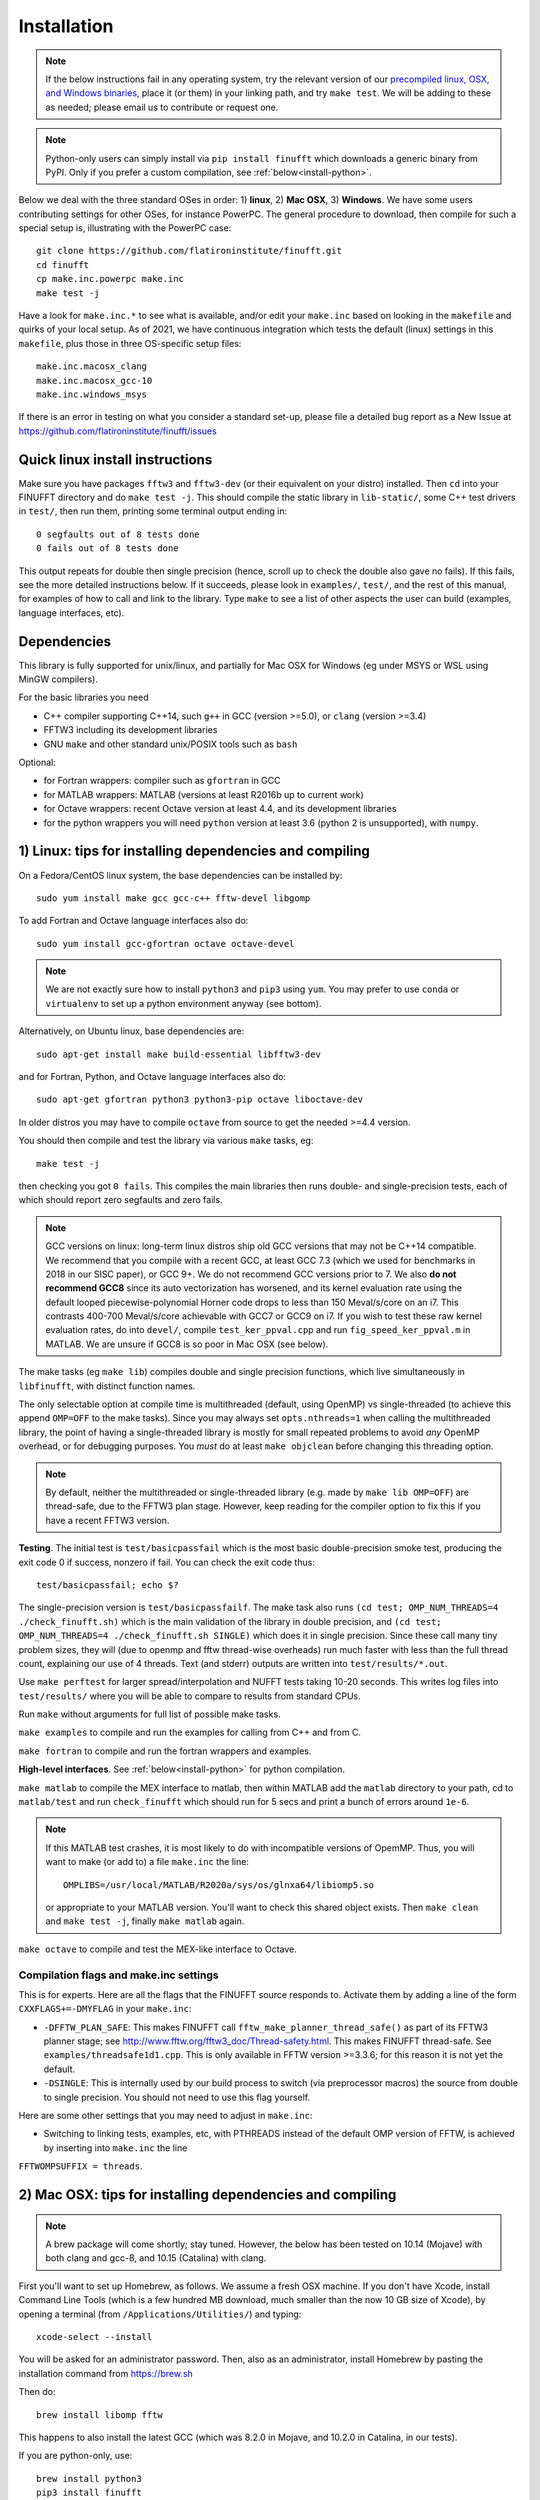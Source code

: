 .. _install:

Installation
============

.. note::
   
   If the below instructions fail in any operating system, try the relevant version of our `precompiled linux, OSX, and Windows binaries <http://users.flatironinstitute.org/~ahb/codes/finufft-binaries>`_, place it (or them) in your linking path, and try ``make test``. We will be adding to these as needed; please email us to contribute or request one.

.. note::

   Python-only users can simply install via ``pip install finufft`` which downloads a generic binary from PyPI. Only if you prefer a custom compilation, see :ref:`below<install-python>`.

Below we deal with the three standard OSes in order: 1) **linux**, 2) **Mac OSX**, 3) **Windows**.
We have some users contributing settings for other OSes, for instance
PowerPC. The general procedure to download, then compile for such a special setup is, illustrating with the PowerPC case::

  git clone https://github.com/flatironinstitute/finufft.git
  cd finufft
  cp make.inc.powerpc make.inc
  make test -j

Have a look for ``make.inc.*`` to see what is available, and/or edit your ``make.inc`` based on looking in the ``makefile`` and quirks of your local setup. As of 2021, we have continuous integration which tests the default (linux) settings in this ``makefile``, plus those in three OS-specific setup files::

  make.inc.macosx_clang
  make.inc.macosx_gcc-10
  make.inc.windows_msys
  
If there is an error in testing on what you consider a standard set-up,
please file a detailed bug report as a New Issue at https://github.com/flatironinstitute/finufft/issues

  
Quick linux install instructions
--------------------------------

Make sure you have packages ``fftw3`` and ``fftw3-dev`` (or their
equivalent on your distro) installed.
Then ``cd`` into your FINUFFT directory and do ``make test -j``.
This should compile the static
library in ``lib-static/``, some C++ test drivers in ``test/``, then run them,
printing some terminal output ending in::

  0 segfaults out of 8 tests done
  0 fails out of 8 tests done

This output repeats for double then single precision (hence, scroll up to check the double also gave no fails).
If this fails, see the more detailed instructions below.
If it succeeds,
please look in ``examples/``, ``test/``, and the rest of this manual,
for examples of how to call and link to the library.
Type ``make`` to see a list of other aspects the user can build
(examples, language interfaces, etc).


Dependencies
------------

This library is fully supported for unix/linux, and partially for
Mac OSX for Windows (eg under MSYS or WSL using MinGW compilers).

For the basic libraries you need

* C++ compiler supporting C++14, such ``g++`` in GCC (version >=5.0), or ``clang`` (version >=3.4)
* FFTW3 including its development libraries
* GNU ``make`` and other standard unix/POSIX tools such as ``bash``

Optional:

* for Fortran wrappers: compiler such as ``gfortran`` in GCC
* for MATLAB wrappers: MATLAB (versions at least R2016b up to current work)
* for Octave wrappers: recent Octave version at least 4.4, and its development libraries
* for the python wrappers you will need ``python`` version at least 3.6 (python 2 is unsupported), with ``numpy``.


1) Linux: tips for installing dependencies and compiling
-------------------------------------------------------------------

On a Fedora/CentOS linux system, the base dependencies can be installed by::

  sudo yum install make gcc gcc-c++ fftw-devel libgomp
  
To add Fortran and Octave language interfaces also do::

  sudo yum install gcc-gfortran octave octave-devel

.. note::

  We are not exactly sure how to install ``python3`` and ``pip3`` using ``yum``. You may prefer to use ``conda`` or ``virtualenv`` to set up a python environment anyway (see bottom).

Alternatively, on Ubuntu linux, base dependencies are::

  sudo apt-get install make build-essential libfftw3-dev

and for Fortran, Python, and Octave language interfaces also do::

  sudo apt-get gfortran python3 python3-pip octave liboctave-dev

In older distros you may have to compile ``octave`` from source to get the needed >=4.4 version.

You should then compile and test the library via various ``make`` tasks, eg::

  make test -j
  
then checking you got ``0 fails``.
This compiles the main libraries then runs double- and single-precision tests, each of which should report zero segfaults and zero fails.

.. note::

   GCC versions on linux: long-term linux distros ship old GCC versions
   that may not be C++14 compatible. We recommend that you
   compile with a recent GCC, at least GCC 7.3 (which we used
   for benchmarks in 2018 in our SISC paper), or GCC 9+. We do not recommend
   GCC versions prior to 7. We also **do not recommend GCC8** since
   its auto vectorization has worsened, and its kernel evaluation rate
   using the default looped piecewise-polynomial Horner code drops to
   less than 150 Meval/s/core on an i7. This contrasts 400-700
   Meval/s/core achievable with GCC7 or GCC9 on i7. If you wish to
   test these raw kernel evaluation rates, do into ``devel/``, compile
   ``test_ker_ppval.cpp`` and run ``fig_speed_ker_ppval.m`` in MATLAB. We are
   unsure if GCC8 is so poor in Mac OSX (see below).

The make tasks (eg ``make lib``) compiles double and single precision functions,
which live simultaneously in ``libfinufft``, with distinct function names.

The only selectable option at compile time is
multithreaded (default, using OpenMP) vs single-threaded
(to achieve this append ``OMP=OFF`` to the make tasks).
Since you may always set ``opts.nthreads=1`` when calling the multithreaded
library, the point of having a single-threaded library is
mostly for small repeated problems to avoid *any* OpenMP overhead, or
for debugging purposes.
You *must* do at least ``make objclean`` before changing this threading
option.

.. note::

   By default, neither the multithreaded or single-threaded library (e.g. made by ``make lib OMP=OFF``) are thread-safe, due to the FFTW3 plan stage. However, keep reading for the compiler option to fix this if you have a recent FFTW3 version.

**Testing**. The initial test is ``test/basicpassfail`` which is the most basic double-precision smoke test,
producing the exit code 0 if success, nonzero if fail.
You can check the exit code thus::
  
  test/basicpassfail; echo $?

The single-precision version is ``test/basicpassfailf``.
The make task also runs ``(cd test; OMP_NUM_THREADS=4 ./check_finufft.sh)`` which is the main
validation of the library in double precision, and
``(cd test; OMP_NUM_THREADS=4 ./check_finufft.sh SINGLE)`` which does it in single precision.
Since these call many tiny problem sizes, they will (due to openmp and fftw thread-wise overheads)
run much faster with less than the full thread count, explaining our use of 4 threads.
Text (and stderr) outputs are written into ``test/results/*.out``.

Use ``make perftest`` for larger spread/interpolation and NUFFT tests taking 10-20 seconds. This writes log files into ``test/results/`` where you will be able to compare to results from standard CPUs.

Run ``make`` without arguments for full list of possible make tasks.

``make examples`` to compile and run the examples for calling from C++ and from C.

``make fortran`` to compile and run the fortran wrappers and examples.

**High-level interfaces**.
See :ref:`below<install-python>` for python compilation.

``make matlab`` to compile the MEX interface to matlab,
then within MATLAB add the ``matlab`` directory to your path,
cd to ``matlab/test`` and run ``check_finufft`` which should run for 5 secs
and print a bunch of errors around ``1e-6``.

.. note::

   If this MATLAB test crashes, it is most likely to do with incompatible versions of OpemMP. Thus, you will want to make (or add to) a file ``make.inc`` the line::

      OMPLIBS=/usr/local/MATLAB/R2020a/sys/os/glnxa64/libiomp5.so

   or appropriate to your MATLAB version. You'll want to check this shared
   object exists. Then ``make clean`` and ``make test -j``, finally
   ``make matlab`` again.
  
``make octave`` to compile and test the MEX-like interface to Octave.



Compilation flags and make.inc settings
~~~~~~~~~~~~~~~~~~~~~~~~~~~~~~~~~~~~~~~

This is for experts.
Here are all the flags that the FINUFFT source responds to.
Activate them by adding a line of the form ``CXXFLAGS+=-DMYFLAG`` in your ``make.inc``:

* ``-DFFTW_PLAN_SAFE``: This makes FINUFFT call ``fftw_make_planner_thread_safe()`` as part of its FFTW3 planner stage; see http://www.fftw.org/fftw3_doc/Thread-safety.html. This makes FINUFFT thread-safe. See ``examples/threadsafe1d1.cpp``. This is only available in FFTW version >=3.3.6; for this reason it is not yet the default.

* ``-DSINGLE``: This is internally used by our build process to switch
  (via preprocessor macros) the source from double to single precision.
  You should not need to use this flag yourself.

Here are some other settings that you may need to adjust in ``make.inc``:


* Switching to linking tests, examples, etc, with PTHREADS instead of the default OMP version of FFTW, is achieved by inserting into ``make.inc`` the line
``FFTWOMPSUFFIX = threads``.




  
2) Mac OSX: tips for installing dependencies and compiling
-----------------------------------------------------------

.. note::

   A brew package will come shortly; stay tuned. However, the below has been tested on 10.14 (Mojave) with both clang and gcc-8, and 10.15 (Catalina) with clang.

First you'll want to set up Homebrew, as follows. We assume a fresh OSX machine.
If you don't have Xcode, install Command Line Tools
(which is a few hundred MB download, much smaller than the now
10 GB size of Xcode),
by opening a terminal (from ``/Applications/Utilities/``) and typing::

  xcode-select --install
   
You will be asked for an administrator password.
Then, also as an administrator,
install Homebrew by pasting the installation command from
https://brew.sh

Then do::

  brew install libomp fftw

This happens to also install the latest GCC (which was 8.2.0 in Mojave,
and 10.2.0 in Catalina, in our tests).

If you are python-only, use::

     brew install python3
     pip3 install finufft
     
Or, for experts to compile python interfaces locally using either clang or gcc,
see :ref:`below<install-python>`.

Now to compiling the library for C++/C/fortran/MATLAB/octave use.
There are now two options for compilers: 1) the native ``clang`` which
works with octave but will *not*
so far allow you to link against fortran applications, or 2) GCC, which
will allow fortran linking with ``gfortran``, but currently fails with
octave.

The clang route (default)
~~~~~~~~~~~~~~~~~~~~~~~~~~~~~   

Once you have downloaded FINUFFT from github, go to its top directory.
You now need to decide if you will be wanting to call FINUFFT from
MATLAB (and currently have MATLAB installed). If so, do::

  cp make.inc.macosx_clang_matlab make.inc

Else if you don't have MATLAB, do::

  cp make.inc.macosx_clang make.inc

.. note::

  The difference here is the version of OpenMP linked: MATLAB crashes when ``gomp`` is linked, so for MATLAB users the OpenMP version used by MATLAB must be linked against (``iomp5``), not ``gomp``.

Whichever you picked, now try ``make test -j``, and clang should compile and you should get ``0 fails``.

**clang MATLAB setup**. Assuming you chose the MATLAB clang variant above,
you should now ``make matlab``. You may need to do ``make matlab -j``; see
https://github.com/flatironinstitute/finufft/issues/157 which needs attention.
To test, open MATLAB, ``addpath matlab``,
``cd matlab/test``, and ``check_finufft``, which should complete in around 5 seconds.

.. note::

   Unfortunately OSX+MATLAB+mex is notoriously poorly supported, and you may need to search the web for help on that, then `check you are able to compile a simple mex file first <https://www.mathworks.com/help/matlab/matlab_external/getting-started.html>`_.
   For instance, on Catalina (10.15.6), ``make matlab`` fails with a warning involving Xcode ``license has not been accepted``, and then an error with ``no supported compiler was found``. Eventually `this property file hack worked <https://www.mathworks.com/matlabcentral/answers/307362-mex-on-macosx-without-xcode>`_, which simply requires typing ``/usr/libexec/PlistBuddy -c 'Add :IDEXcodeVersionForAgreedToGMLicense string 10.0' ~/Library/Preferences/com.apple.dt.Xcode.plist``
   Please also read our https://github.com/flatironinstitute/finufft/issues and if you *are* able to mex compile, but ``make matlab`` fails, post a new Issue.
   
Octave interfaces work out of the box (this also runs a self-test)::

  brew install octave
  make octave

The GCC route
~~~~~~~~~~~~~~

This is less recommended, unless you need to link from ``gfortran``, when it
appears to be essential. We have tested on Movaje::

  cp make.inc.macosx_gcc-8 make.inc
  make test -j
  make fortran

which also compiles and tests the fortran interfaces.
In Catalina you'll probably need to edit to ``g++-10`` in your ``make.inc``.
We find python may be built as :ref:`below<install-python>`.
We found that octave interfaces do not work with GCC; please help.
For MATLAB, the MEX settings may need to be
overridden: edit the file ``mex_C++_maci64.xml`` in the MATLAB distro,
to read, for instance::

  CC="gcc-8"
  CXX="g++-8"
  CFLAGS="-ansi -D_GNU_SOURCE -fexceptions -fPIC -fno-omit-frame-pointer -pthread"
  CXXFLAGS="-ansi -D_GNU_SOURCE -fPIC -fno-omit-frame-pointer -pthread"

These settings are copied from the ``glnxa64`` case. Here you will want to replace the compilers by whatever version of GCC you have installed, eg via brew.
For pre-2016 MATLAB Mac OSX versions you'll instead want to edit the ``maci64``
section of ``mexopts.sh``.

.. note::

   GCC with OSX is only partially supported. Please help us if you can!



3) Windows: tips for compiling
-------------------------------   
   
We have users who have adjusted the makefile to work - at least to some extent - on Windows 10. If you are only interested in calling from Octave (which already comes with MinGW-w64 and FFTW), then we have been told this can be done very simply: from within Octave, go to the ``finufft`` directory and do ``system('make octave')``. You may have to tweak ``OCTAVE`` in your ``make.inc`` in a similar fashion to below.

More generally, please make sure to have a recent version of Mingw at hand, preferably with a 64bit version of gnu-make like the WinLibs standalone build of GCC and MinGW-w64 for Windows. Note that most MinGW-w64 distributions, such as TDM-GCC, do not feature the 64bit gnu-make. Fortunately, this limitation is only relevant to run the tests. To prepare the build of the static and dynamic libraries run::

  copy make.inc.windows_mingw make.inc

Subsequently, open this ``make.inc`` file with the text editor of your choice and assign the parent directories of the FFTW header file to ``FFTW_H_DIR``, of the FFTW libraries to ``FFTW_LIB_DIR``, and of the GCC OpenMP library lgomp.dll to ``LGOMP_DIR``. Note that you need the last-mentioned only if you plan to build the MEX-interface for MATLAB. Now, you should be able to run::

  make lib 

If the command ``make`` cannot be found and the MinGW binaries are part of your system PATH: Keep in mind that the MinGW installation contains only a file called mingw32-make.exe, not make.exe. Create a copy of this file, call it make.exe, and make sure the corresponding parent folder is part of your system PATH. If the library is compiled successfully, you can try to run the tests. Note that your system has to fulfill the following prerequisites to this end: A Linux distribution set up via WSL (has been tested with Ubuntu 20.04 LTS from the Windows Store) and the 64bit gnu-make mentioned before. Further, make sure that the directory containing the FFTW-DLLs is part of your system PATH. Otherwise the executables built will not run. As soon as you have everything set up, run the following command::

  make test

In a similar fashion, the examples can now be build with ``make examples``. This rule of the makefile does neither require WSL nor the 64bit gnu-make and should hopefully work out-of-the-box. Finally, it is also possible to build the MEX file needed to call FINUFFT from MATLAB. Since the MinGW support of MATLAB is somewhat limited, you will probably have to define the environment variable ``MW_MINGW64_LOC`` and assign the path of your MinGW installation. Hint to avoid misunderstandings: The last-mentioned directory contains folders named ``bin``, ``include``, and ``lib`` among others. Then, the following command should generate the required MEX-file::

  make matlab

For users who work with Windows using MSYS and MinGW compilers. Please
try::

  cp make.inc.windows_msys make.inc
  make test -j

We seek help with Windows support. Also see https://github.com/flatironinstitute/finufft/issues




.. _install-python:

Building a python interface to a locally compiled library
-----------------------------------------------------------------------

Recall that the basic user may simply ``pip install finufft``,
then check it worked via::

  python3 python/test/run_accuracy_tests.py

However, a user or developer may want to build a python wrapper to their locally
compiled FINUFFT library, perhaps for more speed. We now describe this,
for all OSes.
We assume python3 (hence pip3).
First make sure you have pip
installed, and that you can already compile the C++ library (eg via ``make test``).
Next make sure you have the required python packages::

  pip3 install numpy

You may then::

  make python

which builds the ``finufft`` module,
installs (in editable mode) via pip, then runs some tests and examples.
You will see that the ``finufftc`` shared object appears in the ``python/finufft`` directory.
An additional performance test you could then do is::

  python3 python/test/run_speed_tests.py

.. note::

   On OSX, if trouble with python with clang: we have found that the above may fail with an error about ``-lstdc++``, in which case you should try setting an environment variable like::

     export MACOSX_DEPLOYMENT_TARGET=10.14

   where you should replace 10.14 by your OSX number. We have also in the past found that running::

     pip3 install ./python

   in the command line can work even when ``make python`` does not (probably to do with environment variables).

.. note::

   Our new (v2.0.1) python interface is quite different from Dan Foreman-Mackey's original repo that wrapped finufft: `python-finufft <https://github.com/dfm/python-finufft>`_, or Jeremy Magland's. The interface is simpler, and the existing library is linked to. Under the hood we now use ``ctypes`` instead of ``pybind11``.
  

A few words about python environments
~~~~~~~~~~~~~~~~~~~~~~~~~~~~~~~~~~~~~

There can be confusion and conflicts between various versions of python and installed packages. It is therefore a very good idea to use virtual environments. Here's a simple way to do it from a shell in the FINUFFT top directory (after installing ``python-virtualenv``)::

  virtualenv -p /usr/bin/python3 env1
  source env1/bin/activate

Now you are in a virtual environment that starts from scratch. All pip installed packages will go inside the ``env1`` directory. (You can get out of the environment by typing ``deactivate``). Also see documentation for ``conda``. In both cases ``python`` will call the version of python you set up. To get the packages FINUFFT needs::

  pip install -r python/requirements.txt

Then ``pip install finufft`` or build as above.
